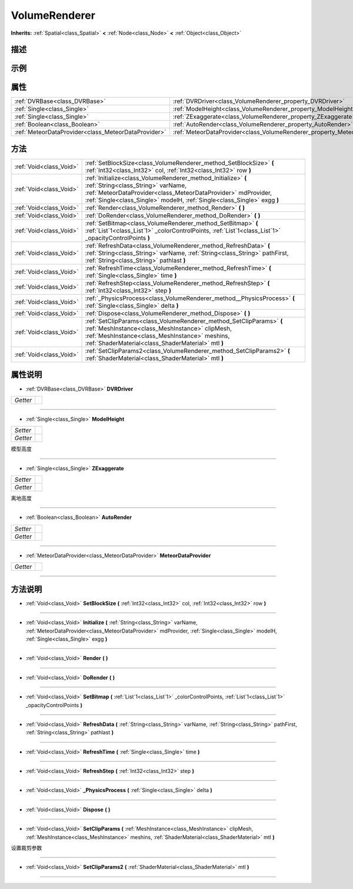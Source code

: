 .. _class_VolumeRenderer:

VolumeRenderer 
===================

**Inherits:** :ref:`Spatial<class_Spatial>` **<** :ref:`Node<class_Node>` **<** :ref:`Object<class_Object>`

描述
----



示例
----

属性
----

+-----------------------------------------------------+-----------------------------------------------------------------------------+
| :ref:`DVRBase<class_DVRBase>`                       | :ref:`DVRDriver<class_VolumeRenderer_property_DVRDriver>`                   |
+-----------------------------------------------------+-----------------------------------------------------------------------------+
| :ref:`Single<class_Single>`                         | :ref:`ModelHeight<class_VolumeRenderer_property_ModelHeight>`               |
+-----------------------------------------------------+-----------------------------------------------------------------------------+
| :ref:`Single<class_Single>`                         | :ref:`ZExaggerate<class_VolumeRenderer_property_ZExaggerate>`               |
+-----------------------------------------------------+-----------------------------------------------------------------------------+
| :ref:`Boolean<class_Boolean>`                       | :ref:`AutoRender<class_VolumeRenderer_property_AutoRender>`                 |
+-----------------------------------------------------+-----------------------------------------------------------------------------+
| :ref:`MeteorDataProvider<class_MeteorDataProvider>` | :ref:`MeteorDataProvider<class_VolumeRenderer_property_MeteorDataProvider>` |
+-----------------------------------------------------+-----------------------------------------------------------------------------+

方法
----

+-------------------------+-------------------------------------------------------------------------------------------------------------------------------------------------------------------------------------------------------------------------------------------------+
| :ref:`Void<class_Void>` | :ref:`SetBlockSize<class_VolumeRenderer_method_SetBlockSize>` **(** :ref:`Int32<class_Int32>` col, :ref:`Int32<class_Int32>` row **)**                                                                                                          |
+-------------------------+-------------------------------------------------------------------------------------------------------------------------------------------------------------------------------------------------------------------------------------------------+
| :ref:`Void<class_Void>` | :ref:`Initialize<class_VolumeRenderer_method_Initialize>` **(** :ref:`String<class_String>` varName, :ref:`MeteorDataProvider<class_MeteorDataProvider>` mdProvider, :ref:`Single<class_Single>` modelH, :ref:`Single<class_Single>` exgg **)** |
+-------------------------+-------------------------------------------------------------------------------------------------------------------------------------------------------------------------------------------------------------------------------------------------+
| :ref:`Void<class_Void>` | :ref:`Render<class_VolumeRenderer_method_Render>` **(** **)**                                                                                                                                                                                   |
+-------------------------+-------------------------------------------------------------------------------------------------------------------------------------------------------------------------------------------------------------------------------------------------+
| :ref:`Void<class_Void>` | :ref:`DoRender<class_VolumeRenderer_method_DoRender>` **(** **)**                                                                                                                                                                               |
+-------------------------+-------------------------------------------------------------------------------------------------------------------------------------------------------------------------------------------------------------------------------------------------+
| :ref:`Void<class_Void>` | :ref:`SetBitmap<class_VolumeRenderer_method_SetBitmap>` **(** :ref:`List`1<class_List`1>` _colorControlPoints, :ref:`List`1<class_List`1>` _opacityControlPoints **)**                                                                          |
+-------------------------+-------------------------------------------------------------------------------------------------------------------------------------------------------------------------------------------------------------------------------------------------+
| :ref:`Void<class_Void>` | :ref:`RefreshData<class_VolumeRenderer_method_RefreshData>` **(** :ref:`String<class_String>` varName, :ref:`String<class_String>` pathFirst, :ref:`String<class_String>` pathlast **)**                                                        |
+-------------------------+-------------------------------------------------------------------------------------------------------------------------------------------------------------------------------------------------------------------------------------------------+
| :ref:`Void<class_Void>` | :ref:`RefreshTime<class_VolumeRenderer_method_RefreshTime>` **(** :ref:`Single<class_Single>` time **)**                                                                                                                                        |
+-------------------------+-------------------------------------------------------------------------------------------------------------------------------------------------------------------------------------------------------------------------------------------------+
| :ref:`Void<class_Void>` | :ref:`RefreshStep<class_VolumeRenderer_method_RefreshStep>` **(** :ref:`Int32<class_Int32>` step **)**                                                                                                                                          |
+-------------------------+-------------------------------------------------------------------------------------------------------------------------------------------------------------------------------------------------------------------------------------------------+
| :ref:`Void<class_Void>` | :ref:`_PhysicsProcess<class_VolumeRenderer_method__PhysicsProcess>` **(** :ref:`Single<class_Single>` delta **)**                                                                                                                               |
+-------------------------+-------------------------------------------------------------------------------------------------------------------------------------------------------------------------------------------------------------------------------------------------+
| :ref:`Void<class_Void>` | :ref:`Dispose<class_VolumeRenderer_method_Dispose>` **(** **)**                                                                                                                                                                                 |
+-------------------------+-------------------------------------------------------------------------------------------------------------------------------------------------------------------------------------------------------------------------------------------------+
| :ref:`Void<class_Void>` | :ref:`SetClipParams<class_VolumeRenderer_method_SetClipParams>` **(** :ref:`MeshInstance<class_MeshInstance>` clipMesh, :ref:`MeshInstance<class_MeshInstance>` meshins, :ref:`ShaderMaterial<class_ShaderMaterial>` mtl **)**                  |
+-------------------------+-------------------------------------------------------------------------------------------------------------------------------------------------------------------------------------------------------------------------------------------------+
| :ref:`Void<class_Void>` | :ref:`SetClipParams2<class_VolumeRenderer_method_SetClipParams2>` **(** :ref:`ShaderMaterial<class_ShaderMaterial>` mtl **)**                                                                                                                   |
+-------------------------+-------------------------------------------------------------------------------------------------------------------------------------------------------------------------------------------------------------------------------------------------+

属性说明
-------

.. _class_VolumeRenderer_property_DVRDriver:

- :ref:`DVRBase<class_DVRBase>` **DVRDriver**

+----------+---+
| *Getter* |   |
+----------+---+



----

.. _class_VolumeRenderer_property_ModelHeight:

- :ref:`Single<class_Single>` **ModelHeight**

+----------+---+
| *Setter* |   |
+----------+---+
| *Getter* |   |
+----------+---+

模型高度

----

.. _class_VolumeRenderer_property_ZExaggerate:

- :ref:`Single<class_Single>` **ZExaggerate**

+----------+---+
| *Setter* |   |
+----------+---+
| *Getter* |   |
+----------+---+

离地高度

----

.. _class_VolumeRenderer_property_AutoRender:

- :ref:`Boolean<class_Boolean>` **AutoRender**

+----------+---+
| *Setter* |   |
+----------+---+
| *Getter* |   |
+----------+---+



----

.. _class_VolumeRenderer_property_MeteorDataProvider:

- :ref:`MeteorDataProvider<class_MeteorDataProvider>` **MeteorDataProvider**

+----------+---+
| *Getter* |   |
+----------+---+



----


方法说明
-------

.. _class_VolumeRenderer_method_SetBlockSize:

- :ref:`Void<class_Void>` **SetBlockSize** **(** :ref:`Int32<class_Int32>` col, :ref:`Int32<class_Int32>` row **)**



----

.. _class_VolumeRenderer_method_Initialize:

- :ref:`Void<class_Void>` **Initialize** **(** :ref:`String<class_String>` varName, :ref:`MeteorDataProvider<class_MeteorDataProvider>` mdProvider, :ref:`Single<class_Single>` modelH, :ref:`Single<class_Single>` exgg **)**



----

.. _class_VolumeRenderer_method_Render:

- :ref:`Void<class_Void>` **Render** **(** **)**



----

.. _class_VolumeRenderer_method_DoRender:

- :ref:`Void<class_Void>` **DoRender** **(** **)**



----

.. _class_VolumeRenderer_method_SetBitmap:

- :ref:`Void<class_Void>` **SetBitmap** **(** :ref:`List`1<class_List`1>` _colorControlPoints, :ref:`List`1<class_List`1>` _opacityControlPoints **)**



----

.. _class_VolumeRenderer_method_RefreshData:

- :ref:`Void<class_Void>` **RefreshData** **(** :ref:`String<class_String>` varName, :ref:`String<class_String>` pathFirst, :ref:`String<class_String>` pathlast **)**



----

.. _class_VolumeRenderer_method_RefreshTime:

- :ref:`Void<class_Void>` **RefreshTime** **(** :ref:`Single<class_Single>` time **)**



----

.. _class_VolumeRenderer_method_RefreshStep:

- :ref:`Void<class_Void>` **RefreshStep** **(** :ref:`Int32<class_Int32>` step **)**



----

.. _class_VolumeRenderer_method__PhysicsProcess:

- :ref:`Void<class_Void>` **_PhysicsProcess** **(** :ref:`Single<class_Single>` delta **)**



----

.. _class_VolumeRenderer_method_Dispose:

- :ref:`Void<class_Void>` **Dispose** **(** **)**



----

.. _class_VolumeRenderer_method_SetClipParams:

- :ref:`Void<class_Void>` **SetClipParams** **(** :ref:`MeshInstance<class_MeshInstance>` clipMesh, :ref:`MeshInstance<class_MeshInstance>` meshins, :ref:`ShaderMaterial<class_ShaderMaterial>` mtl **)**

设置裁剪参数

----

.. _class_VolumeRenderer_method_SetClipParams2:

- :ref:`Void<class_Void>` **SetClipParams2** **(** :ref:`ShaderMaterial<class_ShaderMaterial>` mtl **)**



----

